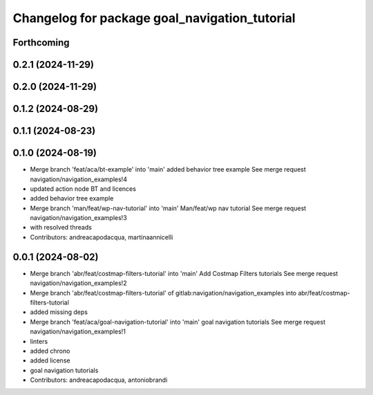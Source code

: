 ^^^^^^^^^^^^^^^^^^^^^^^^^^^^^^^^^^^^^^^^^^^^^^
Changelog for package goal_navigation_tutorial
^^^^^^^^^^^^^^^^^^^^^^^^^^^^^^^^^^^^^^^^^^^^^^

Forthcoming
-----------

0.2.1 (2024-11-29)
------------------

0.2.0 (2024-11-29)
------------------

0.1.2 (2024-08-29)
------------------

0.1.1 (2024-08-23)
------------------

0.1.0 (2024-08-19)
------------------
* Merge branch 'feat/aca/bt-example' into 'main'
  added behavior tree example
  See merge request navigation/navigation_examples!4
* updated action node BT and licences
* added behavior tree example
* Merge branch 'man/feat/wp-nav-tutorial' into 'main'
  Man/feat/wp nav tutorial
  See merge request navigation/navigation_examples!3
* with resolved threads
* Contributors: andreacapodacqua, martinaannicelli

0.0.1 (2024-08-02)
------------------
* Merge branch 'abr/feat/costmap-filters-tutorial' into 'main'
  Add Costmap Filters tutorials
  See merge request navigation/navigation_examples!2
* Merge branch 'abr/feat/costmap-filters-tutorial' of gitlab:navigation/navigation_examples into abr/feat/costmap-filters-tutorial
* added missing deps
* Merge branch 'feat/aca/goal-navigation-tutorial' into 'main'
  goal navigation tutorials
  See merge request navigation/navigation_examples!1
* linters
* added chrono
* added license
* goal navigation tutorials
* Contributors: andreacapodacqua, antoniobrandi
